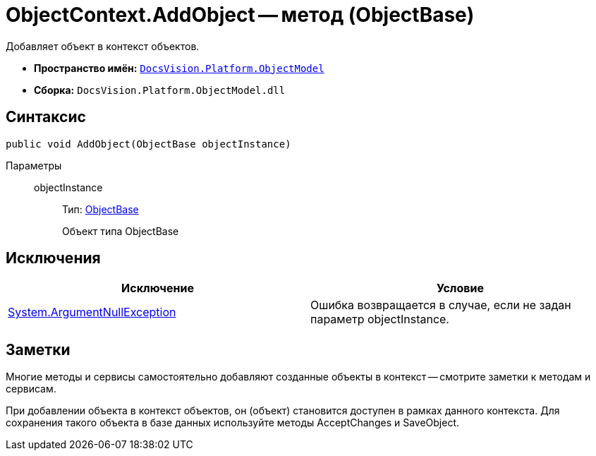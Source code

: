 = ObjectContext.AddObject -- метод (ObjectBase)

Добавляет объект в контекст объектов.

* *Пространство имён:* `xref:api/DocsVision/Platform/ObjectModel/ObjectModel_NS.adoc[DocsVision.Platform.ObjectModel]`
* *Сборка:* `DocsVision.Platform.ObjectModel.dll`

== Синтаксис

[source,csharp]
----
public void AddObject(ObjectBase objectInstance)
----

Параметры::
objectInstance:::
Тип: xref:api/DocsVision/Platform/ObjectModel/ObjectBase_CL.adoc[ObjectBase]
+
Объект типа ObjectBase

== Исключения

[cols=",",options="header"]
|===
|Исключение |Условие
|http://msdn.microsoft.com/ru-ru/library/system.argumentnullexception.aspx[System.ArgumentNullException] |Ошибка возвращается в случае, если не задан параметр objectInstance.
|===

== Заметки

Многие методы и сервисы самостоятельно добавляют созданные объекты в контекст -- смотрите заметки к методам и сервисам.

При добавлении объекта в контекст объектов, он (объект) становится доступен в рамках данного контекста. Для сохранения такого объекта в базе данных используйте методы AcceptChanges и SaveObject.
